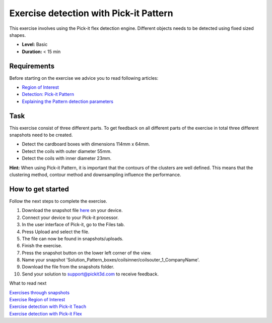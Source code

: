 Exercise detection with Pick-it Pattern
=======================================

This exercise involves using the Pick-it flex detection engine.
Different objects needs to be detected using fixed sized shapes.

.. raw:: html

   <div class="callout">

-  **Level:** Basic
-  **Duration:** < 15 min

.. raw:: html

   </div>

|image0|

Requirements
------------

Before starting on the exercise we advice you to read following
articles:

-  `Region of
   Interest <https://support.pickit3d.com/article/159-region-of-interest>`__
-  `Detection: Pick-it
   Pattern <https://support.pickit3d.com/article/161-detection-pick-it-pattern>`__
-  `Explaining the Pattern detection
   parameters <https://support.pickit3d.com/article/175-explaining-the-pattern-detection-parameters>`__

Task
----

This exercise consist of three different parts. To get feedback on all
different parts of the exercise in total three different snapshots need
to be created.

-  Detect the cardboard boxes with dimensions 114mm x 64mm.
-  Detect the coils with outer diameter 55mm.
-  Detect the coils with inner diameter 23mm.

**Hint:** When using Pick-it Pattern, it is important that the contours
of the clusters are well defined. This means that the clustering method,
contour method and downsampling influence the performance.

How to get started
------------------

Follow the next steps to complete the exercise.

#. Download the snapshot file
   `here <https://drive.google.com/uc?export=download&id=1In5l7xo8DNSEFPpwvqtQj7LtCUlUJw9p>`__
   on your device.
#. Connect your device to your Pick-it processor.
#. In the user interface of Pick-it, go to the Files tab. 
#. Press Upload and select the file.
#. The file can now be found in snapshots/uploads.
#. Finish the exercise.
#. Press the snapshot button on the lower left corner of the view.
#. Name your snapshot
   'Solution\_Pattern\_boxes/coilsinner/coilsouter\_1\_CompanyName'.
#. Download the file from the snapshots folder.
#. Send your solution to support@pickit3d.com to receive feedback.

What to read next

| `Exercises through
  snapshots <https://support.pickit3d.com/article/188-exercises-through-snapshots>`__
| `Exercise Region of
  Interest <https://support.pickit3d.com/article/187-exercise-region-of-interest>`__
| `Exercise detection with Pick-it
  Teach <https://support.pickit3d.com/article/189-exercise-detection-with-pick-it-teach>`__
| `Exercise detection with Pick-it
  Flex <https://support.pickit3d.com/article/190-exercise-detection-with-pick-it-flex>`__

.. |image0| image:: https://s3.amazonaws.com/helpscout.net/docs/assets/583bf3f79033600698173725/images/5b0690a00428635ba8b2ae81/file-7hq3maRozE.png

